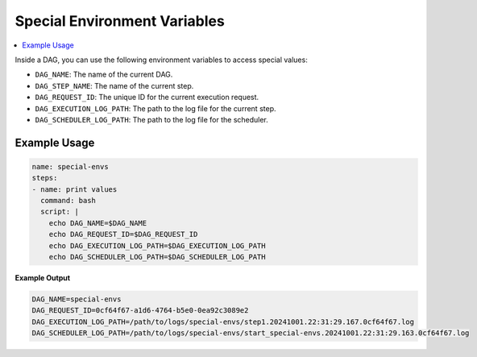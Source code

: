 .. _Special Environment Variables:

Special Environment Variables
==============================

.. contents::
    :local:

Inside a DAG, you can use the following environment variables to access special values:

- ``DAG_NAME``: The name of the current DAG.
- ``DAG_STEP_NAME``: The name of the current step.
- ``DAG_REQUEST_ID``: The unique ID for the current execution request.
- ``DAG_EXECUTION_LOG_PATH``: The path to the log file for the current step.
- ``DAG_SCHEDULER_LOG_PATH``: The path to the log file for the scheduler.

Example Usage
~~~~~~~~~~~~~

.. code-block:: yaml

  name: special-envs
  steps:
  - name: print values
    command: bash
    script: |
      echo DAG_NAME=$DAG_NAME
      echo DAG_REQUEST_ID=$DAG_REQUEST_ID
      echo DAG_EXECUTION_LOG_PATH=$DAG_EXECUTION_LOG_PATH
      echo DAG_SCHEDULER_LOG_PATH=$DAG_SCHEDULER_LOG_PATH

**Example Output**

.. code-block:: bash

  DAG_NAME=special-envs
  DAG_REQUEST_ID=0cf64f67-a1d6-4764-b5e0-0ea92c3089e2
  DAG_EXECUTION_LOG_PATH=/path/to/logs/special-envs/step1.20241001.22:31:29.167.0cf64f67.log
  DAG_SCHEDULER_LOG_PATH=/path/to/logs/special-envs/start_special-envs.20241001.22:31:29.163.0cf64f67.log
